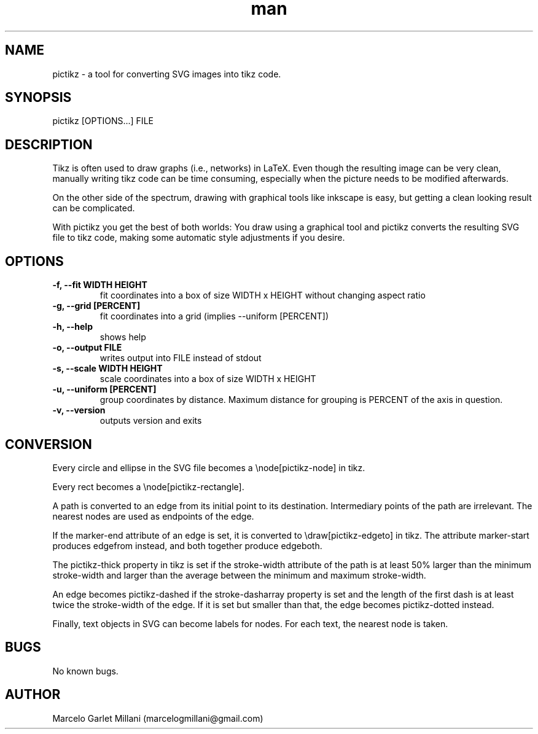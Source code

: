 .\" Manpage for pictikz.
.\" Contact marcelogmillani@gmail.com to correct errors or typos.
.TH man 1 "26 Mar 2017" "1.0.0.0" "pictikz man page"
.SH NAME
pictikz \- a tool for converting SVG images into tikz code.
.SH SYNOPSIS
pictikz [OPTIONS...] FILE
.SH DESCRIPTION
Tikz is often used to draw graphs (i.e., networks) in LaTeX. Even though the resulting image can be very clean, manually writing tikz code can be time consuming, especially when the picture needs to be modified afterwards.

On the other side of the spectrum, drawing with graphical tools like inkscape is easy, but getting a clean looking result can be complicated.

With pictikz you get the best of both worlds: You draw using a graphical tool and pictikz converts the resulting SVG file to tikz code, making some automatic style adjustments if you desire.
.SH OPTIONS
.PP
\fB-f, --fit WIDTH HEIGHT\fR
.RS
fit coordinates into a box of size WIDTH x HEIGHT without changing aspect ratio
.RE
\fB-g, --grid [PERCENT]\fR
.RS
fit coordinates into a grid (implies --uniform [PERCENT])
.RE
\fB-h, --help\fR
.RS
shows help
.RE
\fB-o, --output FILE\fR
.RS
writes output into FILE instead of stdout
.RE
\fB-s, --scale WIDTH HEIGHT\fR
.RS
scale coordinates into a box of size WIDTH x HEIGHT
.RE
\fB-u, --uniform [PERCENT]\fR
.RS
group coordinates by distance. Maximum distance for grouping is PERCENT of the axis in question.
.RE
\fB-v, --version\fR
.RS
outputs version and exits
.SH CONVERSION
Every circle and ellipse in the SVG file becomes a \\node[pictikz-node] in tikz.

Every rect becomes a \\node[pictikz-rectangle].

A path is converted to an edge from its initial point to its destination. Intermediary points of the path are irrelevant. The nearest nodes are used as endpoints of the edge.

If the marker-end attribute of an edge is set, it is converted to \\draw[pictikz-edgeto] in tikz. The attribute marker-start produces edgefrom instead, and both together produce edgeboth.

The pictikz-thick property in tikz is set if the stroke-width attribute of the path is at least 50% larger than the minimum stroke-width and larger than the average between the minimum and maximum stroke-width.

An edge becomes pictikz-dashed if the stroke-dasharray property is set and the length of the first dash is at least twice the stroke-width of the edge. If it is set but smaller than that, the edge becomes pictikz-dotted instead.

Finally, text objects in SVG can become labels for nodes. For each text, the nearest node is taken.
.SH BUGS
No known bugs.
.SH AUTHOR
Marcelo Garlet Millani (marcelogmillani@gmail.com)
